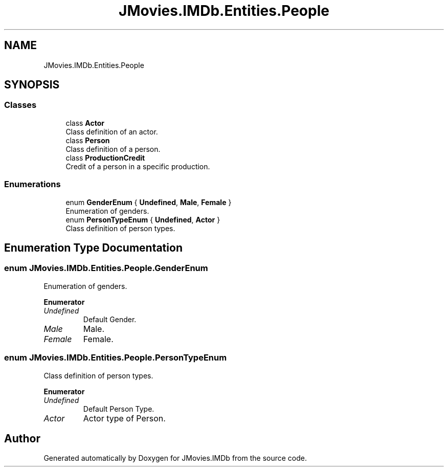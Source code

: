 .TH "JMovies.IMDb.Entities.People" 3 "Sun Feb 26 2023" "JMovies.IMDb" \" -*- nroff -*-
.ad l
.nh
.SH NAME
JMovies.IMDb.Entities.People
.SH SYNOPSIS
.br
.PP
.SS "Classes"

.in +1c
.ti -1c
.RI "class \fBActor\fP"
.br
.RI "Class definition of an actor\&. "
.ti -1c
.RI "class \fBPerson\fP"
.br
.RI "Class definition of a person\&. "
.ti -1c
.RI "class \fBProductionCredit\fP"
.br
.RI "Credit of a person in a specific production\&. "
.in -1c
.SS "Enumerations"

.in +1c
.ti -1c
.RI "enum \fBGenderEnum\fP { \fBUndefined\fP, \fBMale\fP, \fBFemale\fP }"
.br
.RI "Enumeration of genders\&. "
.ti -1c
.RI "enum \fBPersonTypeEnum\fP { \fBUndefined\fP, \fBActor\fP }"
.br
.RI "Class definition of person types\&. "
.in -1c
.SH "Enumeration Type Documentation"
.PP 
.SS "enum JMovies\&.IMDb\&.Entities\&.People\&.GenderEnum"

.PP
Enumeration of genders\&. 
.PP
\fBEnumerator\fP
.in +1c
.TP
\fB\fIUndefined \fP\fP
Default Gender\&. 
.TP
\fB\fIMale \fP\fP
Male\&. 
.TP
\fB\fIFemale \fP\fP
Female\&. 
.SS "enum JMovies\&.IMDb\&.Entities\&.People\&.PersonTypeEnum"

.PP
Class definition of person types\&. 
.PP
\fBEnumerator\fP
.in +1c
.TP
\fB\fIUndefined \fP\fP
Default Person Type\&. 
.TP
\fB\fIActor \fP\fP
Actor type of Person\&. 
.SH "Author"
.PP 
Generated automatically by Doxygen for JMovies\&.IMDb from the source code\&.
